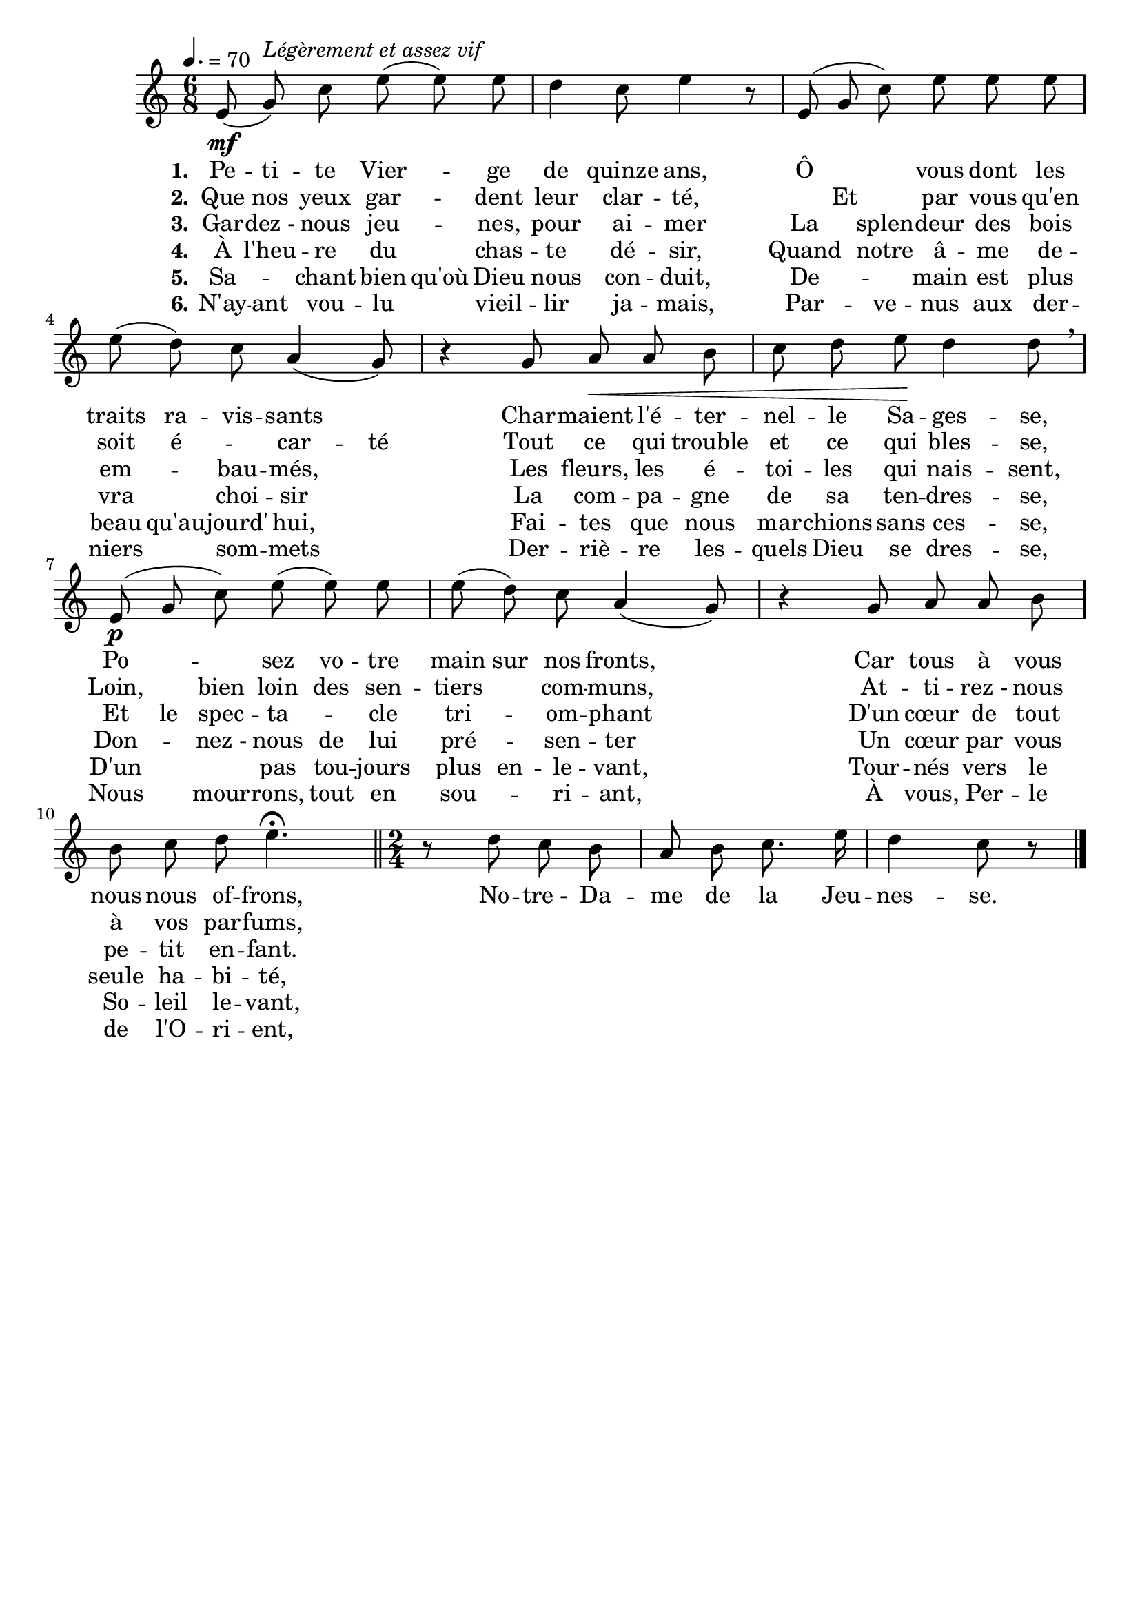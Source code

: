 \version "2.16"
\language "français"

\header {
  tagline = ""
  composer = ""
}

MetriqueArmure = {
  \tempo 4.=70
  \time 6/8
  \key do \major
}

italique = { \override Score . LyricText #'font-shape = #'italic }
roman = { \override Score . LyricText #'font-shape = #'roman }
melisme = { \set ignoreMelismata = ##f }
sansmelisme = { \set ignoreMelismata = ##t }

MusiqueTheme = \relative do' {
  mi8\mf( sol)^\markup {\italic {Légèrement et assez vif}} do mi8( mi) mi
  re4 do8 mi4 r8
  mi,8( sol do) mi mi mi
  mi8( re) do la4( sol8)
  r4 sol8 la\< la si
  do8 re mi\! re4 re8 \breathe
  mi,8\p( sol do) mi( mi) mi
  mi8( re) do la4( sol8)
  r4 sol8 la la si
  si do re mi4.\fermata
  \bar "||" \time 2/4
  r8 re do si
  la8 si do8. mi16
  re4 do8 r \bar "|."
}

ParolesI = \lyricmode {
  \set stanza = "1."
  \sansmelisme
  Pe -- ti -- te Vier -- \skip 8 ge de quinze ans,
  Ô \skip 8 \skip 8 vous dont les traits ra -- vis -- sants \skip 8
  Char -- maient l'é -- ter -- nel -- le Sa -- ges -- se,
  Po -- \skip 8 \skip 8 sez vo -- tre main sur nos fronts, \skip 8
  Car tous à vous nous nous of -- frons,
  No -- tre_- Da -- me de la Jeu -- nes -- se.
}

ParolesII = \lyricmode {
  \set stanza = "2."
  \sansmelisme
  Que nos yeux gar -- \skip 8 dent leur clar -- té, \skip 8
  Et \skip 8 par vous qu'en soit é -- \skip 8 car -- té
  Tout ce qui trouble et ce qui bles -- se,
  Loin, \skip 8 bien loin des sen -- tiers \skip 8 com -- muns, \skip 8
  At -- ti -- rez_- nous à vos par -- fums,
}

ParolesIII = \lyricmode {
  \set stanza = "3."
  \sansmelisme
  Gar -- dez_- nous jeu -- \skip 8 nes, pour ai -- mer
  La \skip 8 splen -- deur des bois em -- \skip 8 bau -- més, \skip 8
  Les fleurs, les é -- toi -- les qui nais -- sent,
  Et le spec -- ta -- \skip 8 cle tri -- \skip 8 om -- phant \skip 8
  D'un cœur de tout pe -- tit en -- fant.
}

ParolesIV = \lyricmode {
  \set stanza = "4."
  \sansmelisme
  À l'heu -- re du \skip 8 chas -- te dé -- sir,
  Quand \skip 8 notre â -- me de -- vra \skip 8 choi -- sir \skip 8
  La com -- pa -- gne de sa ten -- dres -- se,
  Don -- \skip 8 nez_- nous de lui pré -- \skip 8 sen -- ter \skip 8
  Un cœur par vous seule ha -- bi -- té,
}

ParolesV = \lyricmode {
  \set stanza = "5."
  \sansmelisme
  Sa -- \skip 8 chant bien qu'où Dieu nous con -- duit,
  De -- \skip 8 \skip 8 main est plus beau qu'au -- jourd' hui, \skip 8
  Fai -- tes que nous mar -- chions sans ces -- se,
  D'un \skip 8 \skip 8 pas tou -- jours plus en -- le -- vant, \skip 8
  Tour -- nés vers le So -- leil le -- vant,
}

ParolesVI = \lyricmode {
  \set stanza = "6."
  \sansmelisme
  N'ay -- ant vou -- lu \skip 8 vieil -- lir ja -- mais,
  Par -- \skip 8 ve -- nus aux der -- niers \skip 8 som -- mets \skip 8
  Der -- riè -- re les -- quels Dieu se dres -- se,
  Nous \skip 8 mour -- rons, tout en sou -- \skip 8 ri -- ant, \skip 8
  À vous, Per -- le de l'O -- ri -- ent,
}

\score{
  <<
    \new Staff <<
      \set Staff.midiInstrument = "flute"
      \set Staff.autoBeaming = ##f
      \new Voice = "theme" {
        \override Score.PaperColumn #'keep-inside-line = ##t
        \MetriqueArmure
        \MusiqueTheme
      }
    >>
    \new Lyrics \lyricsto theme {
      \ParolesI
    }
    \new Lyrics \lyricsto theme {
      \ParolesII
    }
    \new Lyrics \lyricsto theme {
      \ParolesIII
    }
    \new Lyrics \lyricsto theme {
      \ParolesIV
    }
    \new Lyrics \lyricsto theme {
      \ParolesV
    }
    \new Lyrics \lyricsto theme {
      \ParolesVI
    }
  >>
  \layout{}
  \midi{}
}
